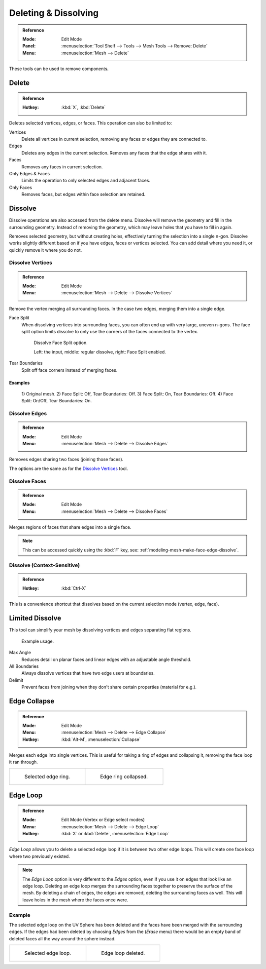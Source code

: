 
*********************
Deleting & Dissolving
*********************

.. admonition:: Reference
   :class: refbox

   :Mode:      Edit Mode
   :Panel:     :menuselection:`Tool Shelf --> Tools --> Mesh Tools --> Remove: Delete`
   :Menu:      :menuselection:`Mesh --> Delete`

These tools can be used to remove components.


Delete
======

.. admonition:: Reference
   :class: refbox

   :Hotkey:    :kbd:`X`, :kbd:`Delete`

Deletes selected vertices, edges, or faces. This operation can also be limited to:

Vertices
   Delete all vertices in current selection, removing any faces or edges they are connected to.
Edges
   Deletes any edges in the current selection. Removes any faces that the edge shares with it.
Faces
   Removes any faces in current selection.
Only Edges & Faces
   Limits the operation to only selected edges and adjacent faces.
Only Faces
   Removes faces, but edges within face selection are retained.


Dissolve
========

Dissolve operations are also accessed from the delete menu.
Dissolve will remove the geometry and fill in the surrounding geometry.
Instead of removing the geometry, which may leave holes that you have to fill in again.

Removes selected geometry, but without creating holes, effectively turning the selection into a single n-gon.
Dissolve works slightly different based on if you have edges, faces or vertices selected.
You can add detail where you need it, or quickly remove it where you do not.


Dissolve Vertices
-----------------

.. admonition:: Reference
   :class: refbox

   :Mode:      Edit Mode
   :Menu:      :menuselection:`Mesh --> Delete --> Dissolve Vertices`

Remove the vertex merging all surrounding faces.
In the case two edges, merging them into a single edge.

Face Split
   When dissolving vertices into surrounding faces, you can often end up with very large, uneven n-gons.
   The face split option limits dissolve to only use the corners of the faces connected to the vertex.

   .. figure:: /images/modeling_meshes_editing_basics_deleting_dissolve-face-split.png
      :width: 500px

      Dissolve Face Split option.

      Left: the input, middle: regular dissolve, right: Face Split enabled.
Tear Boundaries
   Split off face corners instead of merging faces.


Examples
^^^^^^^^

.. figure:: /images/modeling_meshes_editing_basics_deleting_dissolve-examples.png

   \1) Original mesh.
   \2) Face Split: Off, Tear Boundaries: Off.
   \3) Face Split: On, Tear Boundaries: Off.
   \4) Face Split: On/Off, Tear Boundaries: On.


Dissolve Edges
--------------

.. admonition:: Reference
   :class: refbox

   :Mode:      Edit Mode
   :Menu:      :menuselection:`Mesh --> Delete --> Dissolve Edges`

Removes edges sharing two faces (joining those faces).

The options are the same as for the `Dissolve Vertices`_ tool.


.. _modeling-mesh-deleting-dissolve-faces:

Dissolve Faces
--------------

.. admonition:: Reference
   :class: refbox

   :Mode:      Edit Mode
   :Menu:      :menuselection:`Mesh --> Delete --> Dissolve Faces`

Merges regions of faces that share edges into a single face.

.. note::

   This can be accessed quickly using the :kbd:`F` key,
   see: :ref:`modeling-mesh-make-face-edge-dissolve`.


Dissolve (Context-Sensitive)
----------------------------

.. admonition:: Reference
   :class: refbox

   :Hotkey:    :kbd:`Ctrl-X`

This is a convenience shortcut that dissolves
based on the current selection mode (vertex, edge, face).


Limited Dissolve
================

This tool can simplify your mesh by dissolving vertices and edges separating flat regions.

.. figure:: /images/modeling_meshes_editing_basics_deleting_limited-dissolve.jpg
   :width: 400px

   Example usage.

Max Angle
   Reduces detail on planar faces and linear edges with an adjustable angle threshold.
All Boundaries
   Always dissolve vertices that have two edge users at boundaries.
Delimit
   Prevent faces from joining when they don't share certain properties (material for e.g.).


Edge Collapse
=============

.. admonition:: Reference
   :class: refbox

   :Mode:      Edit Mode
   :Menu:      :menuselection:`Mesh --> Delete --> Edge Collapse`
   :Hotkey:    :kbd:`Alt-M`, :menuselection:`Collapse`

Merges each edge into single vertices.
This is useful for taking a ring of edges and collapsing it,
removing the face loop it ran through.

.. list-table::

   * - .. figure:: /images/modeling_meshes_editing_basics_deleting_collapse-before.png
          :width: 320px

          Selected edge ring.

     - .. figure:: /images/modeling_meshes_editing_basics_deleting_collapse-after.png
          :width: 320px

          Edge ring collapsed.


Edge Loop
=========

.. admonition:: Reference
   :class: refbox

   :Mode:      Edit Mode (Vertex or Edge select modes)
   :Menu:      :menuselection:`Mesh --> Delete --> Edge Loop`
   :Hotkey:    :kbd:`X` or :kbd:`Delete`, :menuselection:`Edge Loop`

*Edge Loop* allows you to delete a selected edge loop if it is between two other edge loops.
This will create one face loop where two previously existed.

.. note::

   The *Edge Loop* option is very different to the *Edges* option,
   even if you use it on edges that look like an edge loop.
   Deleting an edge loop merges the surrounding faces together to preserve the surface of the mesh.
   By deleting a chain of edges, the edges are removed, deleting the surrounding faces as well.
   This will leave holes in the mesh where the faces once were.


Example
-------

The selected edge loop on the UV Sphere has been deleted and
the faces have been merged with the surrounding edges.
If the edges had been deleted by choosing *Edges* from the (*Erase* menu)
there would be an empty band of deleted faces all the way around the sphere instead.

.. list-table::

   * - .. figure:: /images/modeling_meshes_editing_basics_deleting_edge-loop-before.png
          :width: 320px

          Selected edge loop.

     - .. figure:: /images/modeling_meshes_editing_basics_deleting_edge-loop-after.png
          :width: 320px

          Edge loop deleted.

.. seealso::

   - :ref:`Vertex merging <vertex-merging>`.
   - :ref:`mesh-faces-tristoquads`.
   - :ref:`mesh-unsubdivide`.
